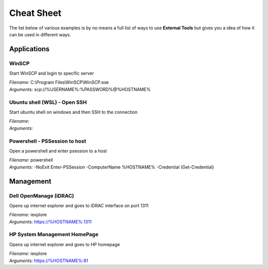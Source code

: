 .. External Tools - cheat sheet

.. TODO: Items to add:
   - Script run (ps1, bat etc)
   - Microsoft tools and sysinternals


***********
Cheat Sheet
***********

The list below of various examples is by no means a full list of ways to use
**External Tools** but gives you a idea of how it can be used in different ways.

Applications
============

WinSCP
------
Start WinSCP and login to specific server

| *Filename:* C:\\Program Files\\WinSCP\\WinSCP.exe
| *Arguments:* scp://%USERNAME%:%PASSWORD%@%HOSTNAME%

Ubuntu shell (WSL) - Open SSH
-----------------------------
Start ubuntu shell on windows and then SSH to the connection

| *Filename:*
| *Arguments:*

Powershell - PSSession to host
------------------------------
Open a powershell and enter psession to a host

| *Filename:* powershell
| *Arguments:* -NoExit Enter-PSSession -ComputerName %HOSTNAME% -Credential (Get-Credential)


Management
==========

Dell OpenManage (iDRAC)
-----------------------
Opens up internet explorer and goes to iDRAC interface on port 1311

| *Filename:* iexplore
| *Arguments:* https://%HOSTNAME%:1311

HP System Management HomePage
-----------------------------
Opens up internet explorer and goes to HP homepage

| *Filename:* iexplore
| *Arguments:* https://%HOSTNAME%:81
